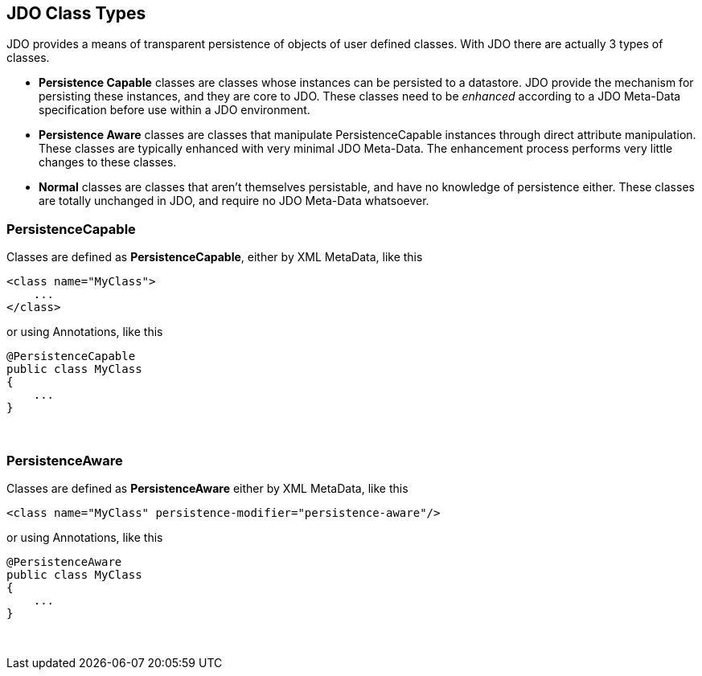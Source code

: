 :_basedir: 
:_imagesdir: images/
:grid: cols
:metadata:

[[index]]

== JDO Class Typesanchor:JDO_Class_Types[]

JDO provides a means of transparent persistence of objects of user defined classes. 
With JDO there are actually 3 types of classes.

* *Persistence Capable* classes are classes whose instances can be persisted to a datastore. 
JDO provide the mechanism for persisting these instances, and they are core to JDO. 
These classes need to be _enhanced_ according to a JDO Meta-Data specification before use within a JDO environment.
* *Persistence Aware* classes are classes that manipulate PersistenceCapable instances through direct attribute manipulation. 
These classes are typically enhanced with very minimal JDO Meta-Data. 
The enhancement process performs very little changes to these classes.
* *Normal* classes are classes that aren't themselves persistable, and have no knowledge of persistence either. 
These classes are totally unchanged in JDO, and require no JDO Meta-Data whatsoever.


[[PersistenceCapable]]
=== PersistenceCapable

Classes are defined as *PersistenceCapable*, either by XML MetaData, like this

[source,xml]
....
<class name="MyClass">
    ...
</class>
....

or using Annotations, like this

[source,java]
....
@PersistenceCapable
public class MyClass
{
    ...
}
....

{empty} +


[[PersistenceAware]]
=== PersistenceAware

Classes are defined as *PersistenceAware* either by XML MetaData, like this

[source,xml]
....
<class name="MyClass" persistence-modifier="persistence-aware"/>
....

or using Annotations, like this

[source,java]
....
@PersistenceAware
public class MyClass
{
    ...
}
....

{empty} +


